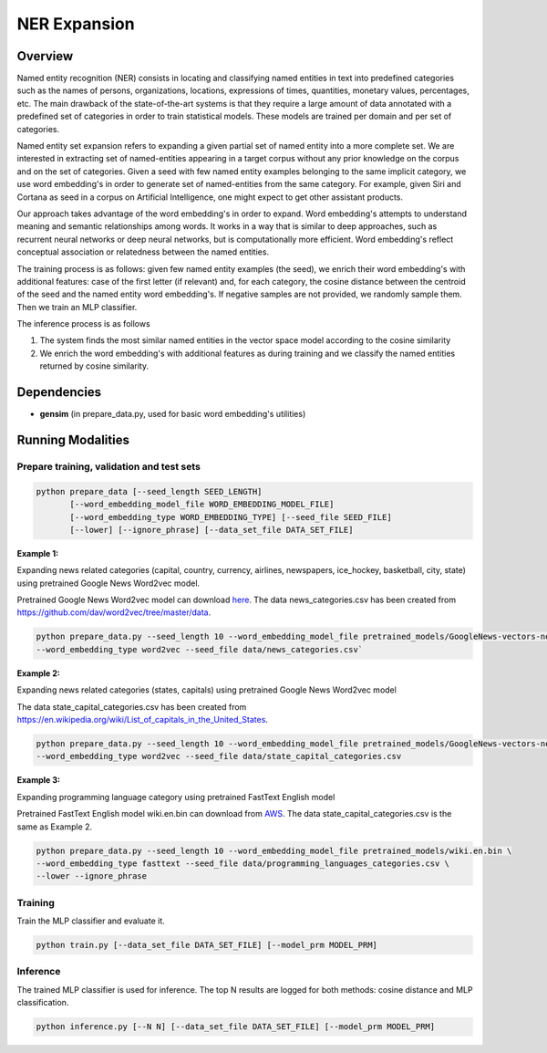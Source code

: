 .. ---------------------------------------------------------------------------
.. Copyright 2017-2018 Intel Corporation
..
.. Licensed under the Apache License, Version 2.0 (the "License");
.. you may not use this file except in compliance with the License.
.. You may obtain a copy of the License at
..
..      http://www.apache.org/licenses/LICENSE-2.0
..
.. Unless required by applicable law or agreed to in writing, software
.. distributed under the License is distributed on an "AS IS" BASIS,
.. WITHOUT WARRANTIES OR CONDITIONS OF ANY KIND, either express or implied.
.. See the License for the specific language governing permissions and
.. limitations under the License.
.. ---------------------------------------------------------------------------

NER Expansion
##############

Overview
========
Named entity recognition (NER) consists in locating and classifying named entities in text into
predefined categories such as the names of persons, organizations, locations, expressions of times,
quantities, monetary values, percentages, etc. The main drawback of the state-of-the-art systems is
that they require a large amount of data annotated with a predefined set of categories in order to
train statistical models. These models are trained per domain and per set of categories.

Named entity set expansion refers to expanding a given partial set of named entity into a more
complete set. We are interested in extracting set of named-entities appearing in a target corpus
without any prior knowledge on the corpus and on the set of categories. Given a seed with few named
entity examples belonging to the same implicit category, we use word embedding's in order to generate
set of named-entities from the same category. For example, given Siri and Cortana as seed in a corpus
on Artificial Intelligence, one might expect to get other assistant products.

Our approach takes advantage of the word embedding's in order to expand. Word embedding's attempts
to understand meaning and semantic relationships among words. It works in a way that is similar to
deep approaches, such as recurrent neural networks or deep neural networks, but is computationally
more efficient. Word embedding's reflect conceptual association or relatedness between the named entities.

The training process is as follows: given few named entity examples (the seed), we enrich their
word embedding's with additional features: case of the first letter (if relevant) and, for each
category, the cosine distance between the centroid of the seed and the named entity word embedding's.
If negative samples are not provided, we randomly sample them. Then we train an MLP classifier.

The inference process is as follows

1) The system finds the most similar named entities in the vector space model according to the cosine similarity
2) We enrich the word embedding's with additional features as during training and we classify the named entities returned by cosine similarity.

Dependencies
============
- **gensim** (in prepare_data.py, used for basic word embedding's utilities)

Running Modalities
==================

Prepare training, validation and test sets
------------------------------------------

.. code:: python

  python prepare_data [--seed_length SEED_LENGTH]
         [--word_embedding_model_file WORD_EMBEDDING_MODEL_FILE]
         [--word_embedding_type WORD_EMBEDDING_TYPE] [--seed_file SEED_FILE]
         [--lower] [--ignore_phrase] [--data_set_file DATA_SET_FILE]

**Example 1:**

Expanding news related categories (capital, country, currency, airlines, newspapers, ice_hockey,
basketball, city, state) using pretrained Google News Word2vec model.

Pretrained Google News Word2vec model can download here_. The data news_categories.csv has been
created from https://github.com/dav/word2vec/tree/master/data.

.. code:: python

  python prepare_data.py --seed_length 10 --word_embedding_model_file pretrained_models/GoogleNews-vectors-negative300.bin \
  --word_embedding_type word2vec --seed_file data/news_categories.csv`

**Example 2:**

Expanding news related categories (states, capitals) using pretrained Google News Word2vec model

The data state_capital_categories.csv has been created from https://en.wikipedia.org/wiki/List_of_capitals_in_the_United_States.

.. code:: python

  python prepare_data.py --seed_length 10 --word_embedding_model_file pretrained_models/GoogleNews-vectors-negative300.bin \
  --word_embedding_type word2vec --seed_file data/state_capital_categories.csv

**Example 3:**

Expanding programming language category using pretrained FastText English model

Pretrained FastText English model wiki.en.bin can download from AWS_. The data
state_capital_categories.csv is the same as Example 2.

.. code:: python

  python prepare_data.py --seed_length 10 --word_embedding_model_file pretrained_models/wiki.en.bin \
  --word_embedding_type fasttext --seed_file data/programming_languages_categories.csv \
  --lower --ignore_phrase

Training
--------
Train the MLP classifier and evaluate it.

.. code:: python

  python train.py [--data_set_file DATA_SET_FILE] [--model_prm MODEL_PRM]

Inference
---------
The trained MLP classifier is used for inference. The top N results are logged for both methods:
cosine distance and MLP classification.

.. code:: python

  python inference.py [--N N] [--data_set_file DATA_SET_FILE] [--model_prm MODEL_PRM]


.. _here: https://drive.google.com/file/d/0B7XkCwpI5KDYNlNUTTlSS21pQmM/edit?usp=sharing
.. _AWS: https://s3-us-west-1.amazonaws.com/fasttext-vectors/wiki.en.zip
